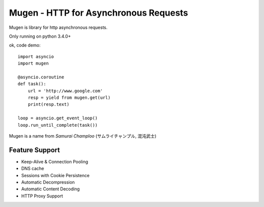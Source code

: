 Mugen - HTTP for Asynchronous Requests
=================================

Mugen is library for http asynchronous requests.

Only running on python 3.4.0+

ok, code demo::

    import asyncio
    import mugen

    @asyncio.coroutine
    def task():
        url = 'http://www.google.com'
        resp = yield from mugen.get(url)
        print(resp.text)

    loop = asyncio.get_event_loop()
    loop.run_until_complete(task())


Mugen is a name from *Samurai Champloo* (サムライチャンプル, 混沌武士)


Feature Support
--------------

-   Keep-Alive & Connection Pooling
-   DNS cache
-   Sessions with Cookie Persistence
-   Automatic Decompression
-   Automatic Content Decoding
-   HTTP Proxy Support

